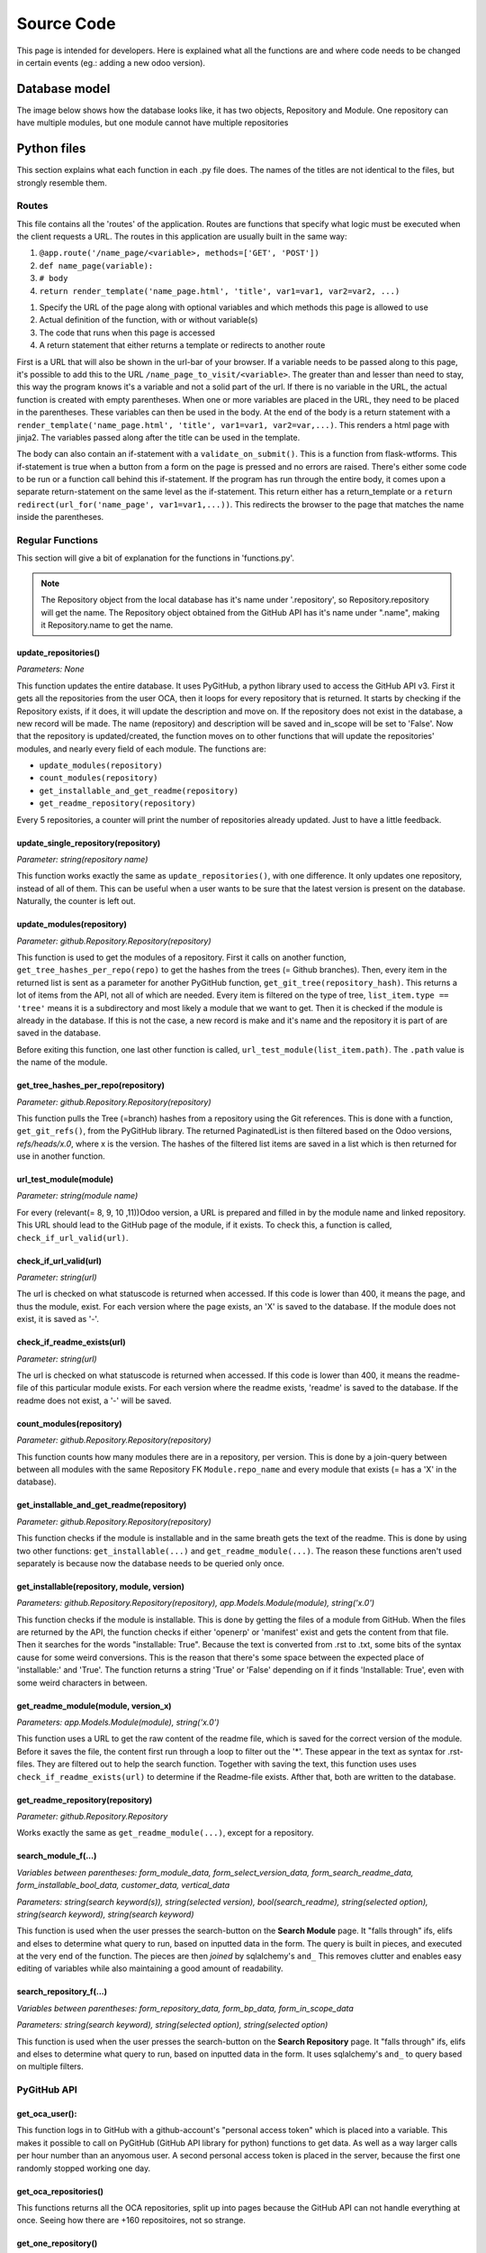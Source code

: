 Source Code
###########

This page is intended for developers. Here is explained what all the functions are and where code needs to be changed
in certain events (eg.: adding a new odoo version).

Database model
==============

The image below shows how the database looks like, it has two objects, Repository and Module.
One repository can have multiple modules, but one module cannot have multiple repositories

.. image :: diagram.png


Python files
============

This section explains what each function in each .py file does. The names of the titles are not identical to the files,
but strongly resemble them.

Routes
------

This file contains all the 'routes' of the application. Routes are functions that specify what logic must be executed
when the client requests a URL. The routes in this application are usually built in the same way:


#. ``@app.route('/name_page/<variable>, methods=['GET', 'POST'])``
#. ``def name_page(variable):``
#. ``# body``
#. ``return render_template('name_page.html', 'title', var1=var1, var2=var2, ...)``

1. Specify the URL of the page along with optional variables and which methods this page is allowed to use
2. Actual definition of the function, with or without variable(s)
3. The code that runs when this page is accessed
4. A return statement that either returns a template or redirects to another route

First is a URL that will also be shown in the url-bar of your browser. If a variable needs to be passed along to this
page, it's possible to add this to the URL ``/name_page_to_visit/<variable>``. The greater than and lesser than
need to stay, this way the program knows it's a variable and not a solid part of the url.
If there is no variable in the URL, the actual function is created with empty parentheses. When one or more variables
are placed in the URL, they need to be placed in the parentheses. These variables can then be used in the body.
At the end of the body is a return statement with
a ``render_template('name_page.html', 'title', var1=var1, var2=var,...)``. This renders a html page with jinja2.
The variables passed along after the title can be used in the template.

The body can also contain an if-statement with a ``validate_on_submit()``. This is a function from flask-wtforms.
This if-statement is true when a button from a form on the page is pressed and no errors are raised.
There's either some code to be run or a function call behind this if-statement. If the program has run through the
entire body, it comes upon a separate return-statement on the same level as the if-statement. This return either has a
return_template or a ``return redirect(url_for('name_page', var1=var1,...))``. This redirects the browser to the page
that matches the name inside the parentheses.


Regular Functions
-----------------
This section will give a bit of explanation for the functions in 'functions.py'.

.. note::

    The Repository object from the local database has it's name under '.repository', so Repository.repository will get
    the name. The Repository object obtained from the GitHub API has it's name under ".name", making it Repository.name
    to get the name.


update_repositories()
*********************

*Parameters: None*

This function updates the entire database. It uses PyGitHub, a python library used to access the GitHub API v3.
First it gets all the repositories from the user OCA, then it loops for every repository that is returned. It starts
by checking if the Repository exists, if it does, it will update the description and move on. If the repository does
not exist in the database, a new record will be made. The name (repository) and description will be saved and
in_scope will be set to 'False'.
Now that the repository is updated/created, the function moves on to other functions that will update the repositories'
modules, and nearly every field of each module.
The functions are:

* ``update_modules(repository)``
* ``count_modules(repository)``
* ``get_installable_and_get_readme(repository)``
* ``get_readme_repository(repository)``

Every 5 repositories, a counter will print the number of repositories already updated. Just to have a little feedback.


update_single_repository(repository)
************************************

*Parameter: string(repository name)*

This function works exactly the same as ``update_repositories()``, with one difference. It only updates one repository,
instead of all of them. This can be useful when a user wants to be sure that the latest version is present on the
database. Naturally, the counter is left out.


update_modules(repository)
**************************

*Parameter: github.Repository.Repository(repository)*

This function is used to get the modules of a repository.  First it calls on another function,
``get_tree_hashes_per_repo(repo)`` to get the hashes from the trees (= Github branches). Then, every item in the
returned list is sent as a parameter for another PyGitHub function, ``get_git_tree(repository_hash)``. This returns
a lot of items from the API, not all of which are needed. Every item is filtered on the type of tree,
``list_item.type == 'tree'`` means it is a subdirectory and most likely a module that we want to get. Then it is checked
if the module is already in the database. If this is not the case, a new record is make and it's name and the repository
it is part of are saved in the database.

Before exiting this function, one last other function is called,
``url_test_module(list_item.path)``. The ``.path`` value is the name of the module.


get_tree_hashes_per_repo(repository)
************************************

*Parameter: github.Repository.Repository(repository)*

This function pulls the Tree (=branch) hashes from a repository using the Git references. This is done with a function,
``get_git_refs()``, from the PyGitHub library. The returned PaginatedList is then filtered based on the Odoo versions,
*refs/heads/x.0*, where x is the version. The hashes of the filtered list items are saved in a list which is then
returned for use in another function.


url_test_module(module)
***********************

*Parameter: string(module name)*

For every (relevant(= 8, 9, 10 ,11))Odoo version, a URL is prepared and filled in by the module name and linked
repository. This URL should lead to the GitHub page of the module, if it exists. To check this, a function is called,
``check_if_url_valid(url)``.


check_if_url_valid(url)
***********************

*Parameter: string(url)*

The url is checked on what statuscode is returned when accessed. If this code is lower than 400, it means the page,
and thus the module, exist. For each version where the page exists, an 'X' is saved to the database. If the module
does not exist, it is saved as '-'.


check_if_readme_exists(url)
***************************

*Parameter: string(url)*

The url is checked on what statuscode is returned when accessed. If this code is lower than 400, it means the
readme-file of this particular module exists. For each version where the readme exists, 'readme' is saved to the
database. If the readme does not exist, a '-' will be saved.


count_modules(repository)
*************************

*Parameter: github.Repository.Repository(repository)*

This function counts how many modules there are in a repository, per version. This is done by a join-query between
between all modules with the same Repository FK ``Module.repo_name`` and every module that exists (= has a 'X' in the
database).


get_installable_and_get_readme(repository)
******************************************

*Parameter: github.Repository.Repository(repository)*

This function checks if the module is installable and in the same breath gets the text of the readme.
This is done by using two other functions: ``get_installable(...)`` and ``get_readme_module(...)``. The reason these
functions aren't used separately is because now the database needs to be queried only once.

get_installable(repository, module, version)
********************************************

*Parameters: github.Repository.Repository(repository), app.Models.Module(module), string('x.0')*

This function checks if the module is installable. This is done by getting the files of a module from GitHub. When the
files are returned by the API, the function checks if either 'openerp' or 'manifest' exist and gets the content from
that file. Then it searches for the words "installable: True". Because the text is converted from .rst to .txt, some
bits of the syntax cause for some weird conversions. This is the reason that there's some space between the expected
place of 'installable:' and 'True'. The function returns a string 'True' or 'False' depending on if it finds
'Installable: True', even with some weird characters in between.


get_readme_module(module, version_x)
************************************

*Parameters: app.Models.Module(module), string('x.0')*

This function uses a URL to get the raw content of the readme file, which is saved for the correct version of the
module. Before it saves the file, the content first run through a loop to filter out the '*'. These appear in the text
as syntax for .rst-files. They are filtered out to help the search function. Together with saving the text,
this function uses uses ``check_if_readme_exists(url)`` to determine if the Readme-file exists. Afther that, both are
written to the database.


get_readme_repository(repository)
*********************************

*Parameter: github.Repository.Repository*

Works exactly the same as ``get_readme_module(...)``, except for a repository.


search_module_f(...)
********************
*Variables between parentheses: form_module_data, form_select_version_data, form_search_readme_data,
form_installable_bool_data, customer_data, vertical_data*

*Parameters: string(search keyword(s)), string(selected version), bool(search_readme), string(selected option),
string(search keyword), string(search keyword)*

This function is used when the user presses the search-button on the **Search Module** page. It "falls through" ifs,
elifs and elses to determine what query to run, based on inputted data in the form.
The query is built in pieces, and executed at the very end of the function.
The pieces are then *joined* by sqlalchemy's ``and_`` This removes clutter and enables easy editing of variables
while also maintaining a good amount of readability.



search_repository_f(...)
************************
*Variables between parentheses: form_repository_data, form_bp_data, form_in_scope_data*

*Parameters: string(search keyword), string(selected option), string(selected option)*

This function is used when the user presses the search-button on the **Search Repository** page. It "falls through"
ifs, elifs and elses to determine what query to run, based on inputted data in the form. It uses sqlalchemy's ``and_``
to query based on multiple filters.


PyGitHub API
------------

get_oca_user():
***************
This function logs in to GitHub with a github-account's "personal access token" which is placed into a variable.
This makes it possible to call on PyGitHub (GitHub API library for python) functions to get data. As well as a way
larger calls per hour number than an anyomous user. A second personal access token is placed in the server,
because the first one randomly stopped working one day.


get_oca_repositories()
**********************
This functions returns all the OCA repositories, split up into pages because the GitHub API can not handle everything
at once. Seeing how there are +160 repositoires, not so strange.


get_one_repository()
********************

*Parameter: string(name of repository)*

This functions calls for one repository from the API, using a string to search for the name. This is used in the
``update_single_repository`` function.



Version (specific) functions
----------------------------





Forms
-----





Maintenance
===========




